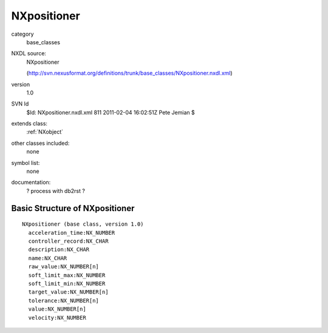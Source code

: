 ..  _NXpositioner:

############
NXpositioner
############

.. index::  ! classes - base_classes; NXpositioner

category
    base_classes

NXDL source:
    NXpositioner
    
    (http://svn.nexusformat.org/definitions/trunk/base_classes/NXpositioner.nxdl.xml)

version
    1.0

SVN Id
    $Id: NXpositioner.nxdl.xml 811 2011-02-04 16:02:51Z Pete Jemian $

extends class:
    :ref:`NXobject`

other classes included:
    none

symbol list:
    none

documentation:
    ? process with db2rst ?


Basic Structure of NXpositioner
===============================

::

    NXpositioner (base class, version 1.0)
      acceleration_time:NX_NUMBER
      controller_record:NX_CHAR
      description:NX_CHAR
      name:NX_CHAR
      raw_value:NX_NUMBER[n]
      soft_limit_max:NX_NUMBER
      soft_limit_min:NX_NUMBER
      target_value:NX_NUMBER[n]
      tolerance:NX_NUMBER[n]
      value:NX_NUMBER[n]
      velocity:NX_NUMBER
    
